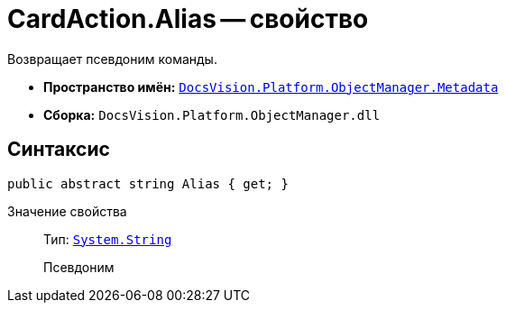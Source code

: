 = CardAction.Alias -- свойство

Возвращает псевдоним команды.

* *Пространство имён:* `xref:api/DocsVision/Platform/ObjectManager/Metadata/Metadata_NS.adoc[DocsVision.Platform.ObjectManager.Metadata]`
* *Сборка:* `DocsVision.Platform.ObjectManager.dll`

== Синтаксис

[source,csharp]
----
public abstract string Alias { get; }
----

Значение свойства::
Тип: `http://msdn.microsoft.com/ru-ru/library/system.string.aspx[System.String]`
+
Псевдоним
